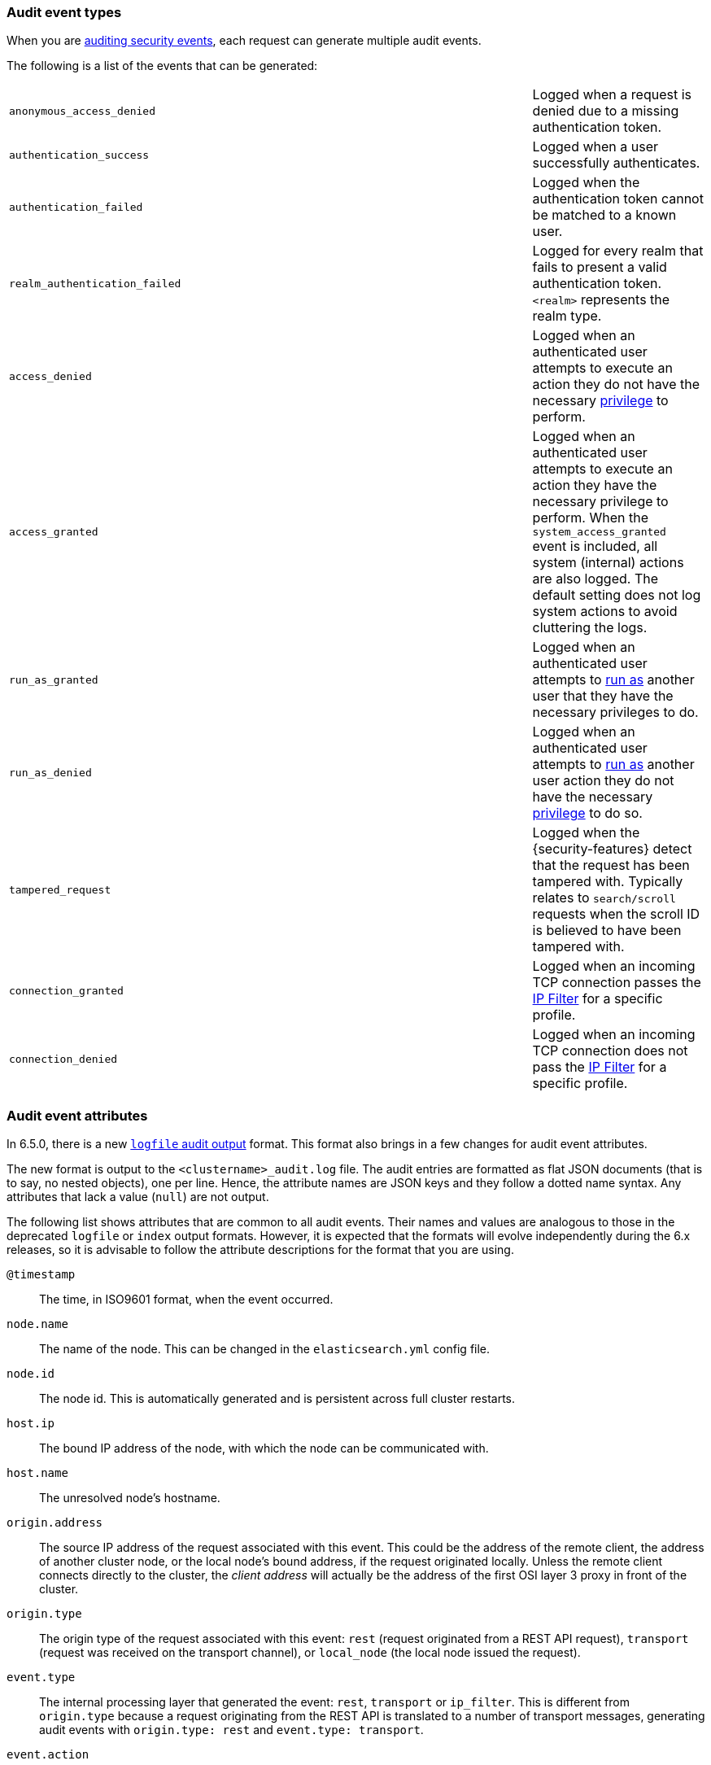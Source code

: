 [role="xpack"]
[[audit-event-types]]
=== Audit event types

When you are <<auditing,auditing security events>>, each request can generate
multiple audit events.

The following is a list of the events that can be generated:

|======
| `anonymous_access_denied`         | | | Logged when a request is denied due to a missing
                                          authentication token.
| `authentication_success`          | | | Logged when a user successfully authenticates.
| `authentication_failed`           | | | Logged when the authentication token cannot be
                                          matched to a known user.
| `realm_authentication_failed`     | | | Logged for every realm that fails to present a valid
                                          authentication token. `<realm>` represents the
                                          realm type.
| `access_denied`                   | | | Logged when an authenticated user attempts to execute
                                          an action they do not have the necessary
                                          <<security-reference, privilege>> to perform.
| `access_granted`                  | | | Logged when an authenticated user attempts to execute
                                          an action they have the necessary privilege to perform.
                                          When the `system_access_granted` event is included, all system
                                          (internal) actions are also logged. The default setting does
                                          not log system actions to avoid cluttering the logs.
| `run_as_granted`                  | | | Logged when an authenticated user attempts to <<run-as-privilege, run as>>
                                          another user that they have the necessary privileges to do.
| `run_as_denied`                   | | | Logged when an authenticated user attempts to <<run-as-privilege, run as>>
                                          another user action they do not have the necessary
                                          <<security-reference, privilege>> to do so.
| `tampered_request`                | | | Logged when the {security-features} detect that the request has
                                          been tampered with. Typically relates to `search/scroll`
                                          requests when the scroll ID is believed to have been
                                          tampered with.
| `connection_granted`              | | | Logged when an incoming TCP connection passes the
                                          <<ip-filtering, IP Filter>> for a specific
                                          profile.
| `connection_denied`               | | | Logged when an incoming TCP connection does not pass the
                                          <<ip-filtering, IP Filter>> for a specific
                                          profile.
|======

[float]
[[audit-event-attributes]]
=== Audit event attributes

In 6.5.0, there is a new <<audit-log-output, `logfile` audit output>> format.
This format also brings in a few changes for audit event attributes.

The new format is output to the `<clustername>_audit.log` file.
The audit entries are formatted as flat JSON documents (that is to say, no
nested objects), one per line. Hence, the attribute names are JSON keys and they
follow a dotted name syntax. Any attributes that lack a value (`null`) are not
output.

The following list shows attributes that are common to all audit events.
Their names and values are analogous to those in the deprecated `logfile` or
`index` output formats. However, it is expected that the formats will evolve
independently during the 6.x releases, so it is advisable to follow the attribute
descriptions for the format that you are using.

`@timestamp`      ::    The time, in ISO9601 format, when the event occurred.
`node.name`       ::    The name of the node. This can be changed
                        in the `elasticsearch.yml` config file.
`node.id`         ::    The node id. This is automatically generated and is
                        persistent across full cluster restarts.
`host.ip`         ::    The bound IP address of the node, with which the node
                        can be communicated with.
`host.name`       ::    The unresolved node's hostname.
`origin.address`  ::    The source IP address of the request associated with
                        this event. This could be the address of the remote client,
                        the address of another cluster node, or the local node's
                        bound address, if the request originated locally. Unless
                        the remote client connects directly to the cluster, the
                        _client  address_ will actually be the address of the first
                        OSI layer 3 proxy in front of the cluster.
`origin.type`     ::    The origin type of the request associated with this event:
                        `rest` (request originated from a REST API request),
                        `transport` (request was received on the transport channel),
                        or `local_node` (the local node issued the request).
`event.type`      ::    The internal processing layer that generated the event:
                        `rest`, `transport` or `ip_filter`.
                        This is different from `origin.type` because a request
                        originating from the REST API is translated to a number
                        of transport messages, generating audit events with
                        `origin.type: rest` and `event.type: transport`.
`event.action`    ::    The type of event that occurred: `anonymous_access_denied`,
                        `authentication_failed`, `authentication_success`,
                        `realm_authentication_failed`, `access_denied`, `access_granted`,
                        `connection_denied`, `connection_granted`, `tampered_request`,
                        `run_as_denied`, or `run_as_granted`.
`opaque_id`       ::    The value of the `X-Opaque-Id` HTTP header (if present) of
                        the request associated with this event. This header can
                        be used freely by the client to mark API calls, as it has
                        no semantics in Elasticsearch.
`x_forwarded_for` ::    The verbatim value of the `X-Forwarded-For` HTTP request
                        header (if present) of the request associated with the
                        audit event. This header is commonly added by proxies
                        when they forward requests and the value is the address
                        of the proxied client. When a request crosses multiple
                        proxies the header is a comma delimited list with the
                        last value being the address of the second to last
                        proxy server (the address of the last proxy server is
                        designated by the `origin.address` field).


==== Audit event attributes of the REST event type

The events with `event.type` equal to `rest` have one of the following `event.action`
attribute values: `authentication_success`, `anonymous_access_denied`, `authentication_failed`,
`realm_authentication_failed`, `tampered_request` or `run_as_denied`.
These event types also have the following extra attributes (in addition to the
common ones):

`url.path`        ::    The path part of the URL (between the port and the query
                        string) of the REST request associated with this event.
                        This is URL encoded.
`url.query`       ::    The query part of the URL (after "?", if present) of the
                        REST request associated with this event. This is URL encoded.
`request.method`  ::    The HTTP method of the REST request associated with this
                        event. It is one of GET, POST, PUT, DELETE, OPTIONS,
												HEAD, PATCH, TRACE and CONNECT.
`request.body`    ::    The full content of the REST request associated with this
                        event, if enabled. This contains the query body. The body
                        is escaped according to the JSON RFC 4627.

==== Audit event attributes of the transport event type

The events with `event.type` equal to `transport` have one of the following `event.action`
attribute values: `authentication_success`, `anonymous_access_denied`, `authentication_failed`,
`realm_authentication_failed`, `access_granted`, `access_denied`, `run_as_granted`,
`run_as_denied`, or `tampered_request`.
These event types also have the following extra attributes (in addition to the common
ones):

`action`              ::    The name of the transport action that was executed.
                            This is like the URL for a REST request.
`indices`             ::    The indices names array that the request associated
                            with this event pertains to (when applicable).
`request.name`        ::    The name of the request handler that was executed.

==== Audit event attributes of the ip_filter event type

The events with `event.type` equal to `ip_filter` have one of the following `event.action`
attribute values: `connection_granted` or `connection_denied`.
These event types also have the following extra attributes (in addition to the common
ones):

`transport_profile`   ::    The transport profile the request targeted.
`rule`                ::    The <<ip-filtering, IP filtering>> rule that denied
                            the request.

==== Extra audit event attributes for specific events

There are a few events that have some more attributes in addition to those
that have been previously described:

* `authentication_success`:
  `realm`              ::   The name of the realm that successfully
                            authenticated the user.
  `user.name`          ::   The name of the _effective_ user. This is usually the
                            same as the _authenticated_ user, but if using the
                            <<run-as-privilege, run as authorization functionality>>
                            this instead denotes the name of the  _impersonated_ user.
  `user.run_by.name`   ::   This attribute is present only if the request is
                            using the <<run-as-privilege, run as authorization functionality>>
                            and denotes the name of the  _authenticated_ user, 
                            which is also known as the _impersonator_.

* `authentication_failed`:
  `user.name`          ::    The name of the user that failed authentication.
                             If the request authentication token is invalid or 
                             unparsable, this information might be missing.

* `realm_authentication_failed`:
  `user.name`          ::    The name of the user that failed authentication.
  `realm`              ::    The name of the realm that rejected this authentication.
                             **This event is generated for each consulted realm
                             in the chain.**

* `run_as_denied` and `run_as_granted`:
  `user.roles`         ::    The role names of the user as an array.
  `user.name`          ::    The name of the _authenticated_ user which is being
                             granted or denied the _impersonation_ action.
  `user.realm`         ::    The realm name that the _authenticated_ user belongs to.
  `user.run_as.name`   ::    The name of the user as which the _impersonation_
                             action is granted or denied.
  `user.run_as.realm`  ::    The realm name of that the _impersonated_ user belongs to.

* `access_granted` or `access_denied`:
  `user.roles`         ::    The role names of the user as an array.
  `user.name`          ::    The name of the _effective_ user that is being
                             authorized or unauthorized. This is usually the _authenticated_
                             user, but if using the <<run-as-privilege, run as authorization functionality>>
                             this instead denotes the name of the  _impersonated_ user.
  `user.realm`         ::    The realm name that the _effective_ user belongs to.
  `user.run_by.name`   ::    This attribute is present only if the request is
                             using the <<run-as-privilege, run as authorization functionality>>
                             and denoted the name of the _authenticated_ user,
                             which is also known as the _impersonator_.
  `user.run_by.realm`  ::    This attribute is present only if the request is
                             using the <<run-as-privilege, run as authorization functionality>>
                             and denotes the name of the realm that the _authenticated_
                             (_impersonator_) user belongs to.


[float]
[[audit-event-attributes-deprecated-formats]]
=== Audit event attributes for the deprecated formats

The following table shows the common attributes that can be associated with
every event, when it is output to the `<clustername>_access.log` file or to the
<<audit-index, index>>.

.Common attributes
[cols="2,7",options="header"]
|======
| Attribute           | Description
| `@timestamp`        | When the event occurred.
| `node_name`         | The name of the node.
| `node_host_name`    | The hostname of the node.
| `node_host_address` | The IP address of the node.
| `layer`             | The layer from which this event originated: `rest`, `transport` or `ip_filter`
| `event_type`        | The type of event that occurred: `anonymous_access_denied`,
                        `authentication_failed`, `authentication_success`,
                        `realm_authentication_failed`, `access_denied`, `access_granted`,
                        `connection_denied`, `connection_granted`, `tampered_request`,
                        `run_as_denied`, `run_as_granted`.
|======

For an event in the <<audit-log-output,audit log file output>>, these are
positional attributes, which are printed at the beginning of each log line and
are not adjoined by the attribute name. As a matter of course, the names are
present for each attribute when the event is forwarded to the <<audit-index, index audit output>>.

The attribute `origin_address` is also common to every audit event. It is always
named, that is, it is not positional. It denotes the source IP address of the
request associated with this event. This might be the address of the client, the
address of another cluster node, or the local node's bound address (if the request
originated locally). Unless the client connects directly to the cluster, the
_client  address_ is the address of the first OSI layer 3 proxy in front of the
cluster.

In addition, every event might have the `opaque_id` attribute, with the value as
it has been passed in by the `X-Opaque-Id` HTTP request header. This header can
be used freely by the client to mark API calls, as it has no semantics in
Elasticsearch. Every audit event, generated as part of handling a request thus
marked, contains the `opaque_id` attribute.

The following tables show the attributes that can are associated with each type
of event, in addition to the common ones previously described:

.REST anonymous_access_denied attributes
[cols="2,7",options="header"]
|======
| Attribute            | Description
| `uri`                | The REST endpoint URI.
| `request_body`       | The body of the request, if enabled.
|======

.REST authentication_success attributes
[cols="2,7",options="header"]
|======
| Attribute            | Description
| `principal`          | The _effective_ (impersonated) username. Usually this is
                         the same as the _authenticated_ username.
| `run_by_principal`   | The _authenticated_ (impersonator) username.
                         This attribute is present only if the request is
                         using the <<run-as-privilege, run as authorization functionality>>.
                         Otherwise, the _effective_ user is the same as the
                         _authenticated_ one, which is indicated by the `principal`
                         attribute.
| `realm`              | The realm that authenticated the user.
| `uri`                | The REST endpoint URI.
| `params`             | The REST URI query parameters.
| `request_body`       | The body of the request, if enabled.
|======

.REST authentication_failed attributes
[cols="2,7",options="header"]
|======
| Attribute            | Description
| `principal`          | The principal (username) that failed authentication.
                         If the request's authentication token is invalid, this
                         information might be missing.
| `uri`                | The REST endpoint URI.
| `request_body`       | The body of the request, if enabled.
|======

.REST realm_authentication_failed attributes
[cols="2,7",options="header"]
|======
| Attribute            | Description
| `realm`              | The realm that failed to authenticate the user.
                         **A separate entry is logged for each consulted realm.**
| `principal`          | The principal (username) that failed authentication.
| `uri`                | The REST endpoint URI.
| `request_body`       | The body of the request, if enabled.
|======

.REST tampered_request attributes
[cols="2,7",options="header"]
|======
| Attribute            | Description
| `uri`                | The REST endpoint URI.
| `request_body`       | The body of the request, if enabled.
|======

.Transport anonymous_access_denied attributes
[cols="2,7",options="header"]
|======
| Attribute            | Description
| `origin_type`        | Where the request originated: `rest` (request
                         originated from a REST API request), `transport`
                         (request was received on the transport channel), or
                         `local_node` (the local node issued the request).
| `action`             | The name of the action that was executed.
| `indices`            | A comma-separated list of indices this request
                         pertains to (when applicable).
| `request`            | The type of request that was executed.
|======

.Transport authentication_success attributes
[cols="2,7",options="header"]
|======
| Attribute            | Description
| `origin_type`        | Where the request originated: `rest` (request
                         originated from a REST API request), `transport`
                         (request was received on the transport channel), or
                         `local_node` (the local node issued the request).
| `principal`          | The _effective_ (impersonated) username. Usually this is
                         the same as the _authenticated_ username.
| `run_by_principal`   | The _authenticated_ (impersonator) username.
                         This attribute is present only if the request is
                         using the <<run-as-privilege, run as authorization functionality>>.
                         Otherwise, the _effective_ and the _authenticated_
                         users are equivalent and are indicated by the
                         `principal` attribute.
| `realm`              | The realm that authenticated the user.
| `action`             | The name of the action that was executed.
| `indices`            | A comma-separated list of indices this request
                         pertains to (when applicable).
| `request`            | The type of request that was executed.
|======

.Transport authentication_failed attributes
[cols="2,7",options="header"]
|======
| Attribute            | Description
| `origin_type`        | Where the request originated: `rest` (request
                         originated from a REST API request), `transport`
                         (request was received on the transport channel), or
                         `local_node` (the local node issued the request).
| `principal`          | The _effective_ (impersonated) username. Usually this is
                         the same as the _authenticated_ username. If the
                         request's authentication token is invalid, this
                         information might be missing.  
| `run_by_principal`   | The _authenticated_ (impersonator) username.
                         This attribute is present only if the request is
                         using the <<run-as-privilege, run as authorization functionality>>.
                         Otherwise, the _effective_ and the _authenticated_
                         users are equivalent and are indicated by the
                         `principal` attribute.
| `action`             | The name of the action that was executed.
| `indices`            | A comma-separated list of indices this request
                         pertains to (when applicable).
| `request`            | The type of request that was executed.
|======

.Transport realm_authentication_failed attributes
[cols="2,7",options="header"]
|======
| Attribute            | Description
| `realm`              | The realm that failed to authenticate the user.
                         **A separate entry is logged for each consulted realm.**
| `origin_type`        | Where the request originated: `rest` (request
                         originated from a REST API request), `transport`
                         (request was received on the transport channel), or
                         `local_node` (the local node issued the request).
| `principal`          | The principal (username) that failed authentication.
| `action`             | The name of the action that was executed.
| `indices`            | A comma-separated list of indices this request
                         pertains to (when applicable).
| `request`            | The type of request that was executed.
|======

.Transport access_granted attributes
[cols="2,7",options="header"]
|======
| Attribute            | Description
| `origin_type`        | Where the request originated: `rest` (request
                         originated from a REST API request), `transport`
                         (request was received on the transport channel), or
                         `local_node` (the local node issued the request).
| `principal`          | The _effective_ (impersonated) username for which
                         authorization succeeded. Unless the request is using
                         the <<run-as-privilege, run as authorization functionality>>,
                         the _effective_ and _authenticated_ usernames are equivalent.
| `realm`              | The realm name that `principal` belongs to.
| `run_by_principal`   | The _authenticated_ (impersonator) username.
                         This attribute is present only if the request is
                         using the <<run-as-privilege, run as authorization functionality>>.
                         Otherwise, the _effective_ and the _authenticated_
                         usernames are equivalent and are indicated by the
                         `principal` attribute.
| `run_by_realm`       | The realm name that `run_by_principal` belongs to
                         (when applicable).
| `roles`              | The set of roles granting permissions.
| `action`             | The name of the action that was executed.
| `indices`            | A comma-separated list of indices this request
                         pertains to (when applicable).
| `request`            | The type of request that was executed.
|======

.Transport access_denied attributes
[cols="2,7",options="header"]
|======
| Attribute            | Description
| `origin_type`        | Where the request originated: `rest` (request
                         originated from a REST API request), `transport`
                         (request was received on the transport channel), or
                         `local_node` (the local node issued the request).
| `principal`          | The _effective_ (impersonated) username for which
                         authorization failed. Unless the request is using
                         the <<run-as-privilege, run as authorization functionality>>,
                         the _effective_ and the _authenticated_ usernames are
                         equivalent.
| `realm`              | The realm name that `principal` belongs to.
| `run_by_principal`   | The _authenticated_ (impersonator) username.
                         This attribute is present only if the request is
                         using the <<run-as-privilege, run as authorization functionality>>.
                         Otherwise, the _effective_ and the _authenticated_
                         usernames are equivalent and are indicated by the
                         `principal` attribute.
| `run_by_realm`       | The realm name that `run_by_principal` belongs to
                         (when applicable).
| `roles`              | The set of roles granting permissions.
| `action`             | The name of the action that was executed.
| `indices`            | A comma-separated list of indices this request
                         relates to (when applicable).
| `request`            | The type of request that was executed.
|======

.Transport run_as_granted attributes
[cols="2,7",options="header"]
|======
| Attribute            | Description
| `origin_type`        | Where the request originated: `rest` (request
                         originated from a REST API request), `transport`
                         (request was received on the transport channel), or
                         `local_node` (the local node issued the request).
| `principal`          | The _authenticated_ (_impersonator_) username for which
                         the impersonation operation was granted.
| `realm`              | The realm name that the _authenticated_ user belongs to.
| `run_as_principal`   | The _impersonated_ username.
| `run_as_realm`       | The realm name that the _impersonated_ username belongs to.
| `roles`              | The set of roles granting permissions.
| `action`             | The name of the action that was executed.
| `indices`            | A comma-separated list of indices this request
                         relates to (when applicable).
| `request`            | The type of request that was executed.
|======

.Transport run_as_denied attributes
[cols="2,7",options="header"]
|======
| Attribute            | Description
| `origin_type`        | Where the request originated: `rest` (request
                         originated from a REST API request), `transport`
                         (request was received on the transport channel), or
                         `local_node` (the local node issued the request).
| `principal`          | The _authenticated_ (_impersonator_) username for which
                         the impersonation operation was denied.
| `realm`              | The realm name that the _authenticated_ user belongs to.
| `run_as_principal`   | The _impersonated_ username.
| `run_as_realm`       | The realm name that the _impersonated_ username belongs to.
| `roles`              | The set of roles granting permissions.
| `action`             | The name of the action that was executed.
| `indices`            | A comma-separated list of indices this request
                         relates to (when applicable).
| `request`            | The type of request that was executed.
|======

.Transport tampered_request attributes
[cols="2,7",options="header"]
|======
| Attribute            | Description
| `origin_type`        | Where the request originated: `rest` (request
                         originated from a REST API request), `transport`
                         (request was received on the transport channel), or
                         `local_node` (the local node issued the request).
| `principal`          | The _effective_ (impersonated) username. Unless the request
                         is using the <<run-as-privilege, run as authorization functionality>>,
                         the _effective_ and the _authenticated_ usernames are 
                         equivalent. If the requests's authentication token is
                         invalid, this information might be missing. 
| `run_by_principal`   | The _authenticated_ (impersonator) username.
                         This attribute is present only if the request is
                         using the <<run-as-privilege, run as authorization functionality>>.
                         Otherwise, the _effective_ and the _authenticated_ usernames
                         are equivalent and are indicated by the `principal` attribute.
| `action`             | The name of the action that was executed.
| `indices`            | A comma-separated list of indices this request
                         pertains to (when applicable).
| `request`            | The type of request that was executed.
|======

.IP filter connection_granted attributes
[cols="2,7",options="header"]
|======
| Attribute           | Description
| `transport_profile` | The transport profile the request targeted.
| `rule`              | The <<ip-filtering, IP filtering>> rule that granted
                        the request.
|======

.IP filter connection_denied attributes
[cols="2,7",options="header"]
|======
| Attribute           | Description
| `transport_profile` | The transport profile the request targeted.
| `rule`              | The <<ip-filtering, IP filtering>> rule that denied
                        the request.
|======
